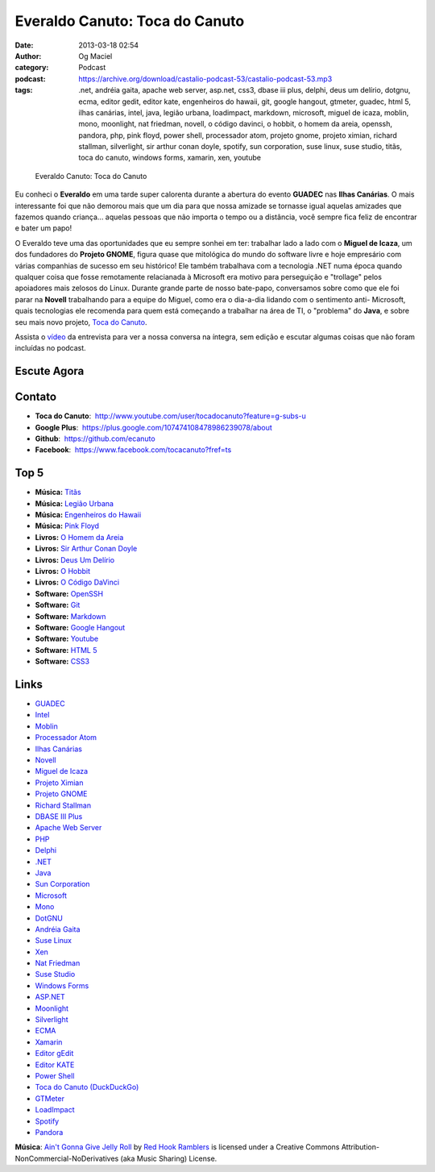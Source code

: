 Everaldo Canuto: Toca do Canuto
###############################
:date: 2013-03-18 02:54
:author: Og Maciel
:category: Podcast
:podcast: https://archive.org/download/castalio-podcast-53/castalio-podcast-53.mp3
:tags: .net, andréia gaita, apache web server, asp.net, css3, dbase iii plus, delphi, deus um delírio, dotgnu, ecma, editor gedit, editor kate, engenheiros do hawaii, git, google hangout, gtmeter, guadec, html 5, ilhas canárias, intel, java, legião urbana, loadimpact, markdown, microsoft, miguel de icaza, moblin, mono, moonlight, nat friedman, novell, o código davinci, o hobbit, o homem da areia, openssh, pandora, php, pink floyd, power shell, processador atom, projeto gnome, projeto ximian, richard stallman, silverlight, sir arthur conan doyle, spotify, sun corporation, suse linux, suse studio, titãs, toca do canuto, windows forms, xamarin, xen, youtube

.. figure:: {filename}/images/everaldocanuto.png
   :alt: Everaldo Canuto: Toca do Canuto
   :figclass: pull-left clear article-figure

   Everaldo Canuto: Toca do Canuto

Eu conheci o **Everaldo** em uma tarde super calorenta durante a
abertura do evento **GUADEC** nas **Ilhas Canárias**. O mais
interessante foi que não demorou mais que um dia para que nossa amizade
se tornasse igual aquelas amizades que fazemos quando criança... aquelas
pessoas que não importa o tempo ou a distância, você sempre fica feliz
de encontrar e bater um papo!

O Everaldo teve uma das oportunidades que eu sempre sonhei em ter: trabalhar
lado a lado com o **Miguel de Icaza**, um dos fundadores do **Projeto GNOME**,
figura quase que mitológica do mundo do software livre e hoje empresário com
várias companhias de sucesso em seu histórico! Ele também trabalhava com
a tecnologia .NET numa época quando qualquer coisa que fosse remotamente
relacianada à Microsoft era motivo para perseguição e "trollage" pelos
apoiadores mais zelosos do Linux.  Durante grande parte de nosso bate-papo,
conversamos sobre como que ele foi parar na **Novell** trabalhando para
a equipe do Miguel, como era o dia-a-dia lidando com o sentimento
anti- Microsoft, quais tecnologias ele recomenda para quem está começando
a trabalhar na área de TI, o "problema" do **Java**, e sobre seu mais novo
projeto, `Toca do Canuto`_.

.. more

Assista o `vídeo`_ da entrevista para ver a nossa conversa na íntegra, sem
edição e escutar algumas coisas que não foram incluídas no podcast.

Escute Agora
------------

.. podcast:: castalio-podcast-53

Contato
-------
-  **Toca do Canuto**:  http://www.youtube.com/user/tocadocanuto?feature=g-subs-u
-  **Google Plus**:  https://plus.google.com/107474108478986239078/about
-  **Github**:  https://github.com/ecanuto
-  **Facebook**:  https://www.facebook.com/tocacanuto?fref=ts

Top 5
-----
-  **Música:** `Titãs`_
-  **Música:** `Legião Urbana`_
-  **Música:** `Engenheiros do Hawaii`_
-  **Música:** `Pink Floyd`_
-  **Livros:** `O Homem da Areia`_
-  **Livros:** `Sir Arthur Conan Doyle`_
-  **Livros:** `Deus Um Delírio`_
-  **Livros:** `O Hobbit`_
-  **Livros:** `O Código DaVinci`_
-  **Software:** `OpenSSH`_
-  **Software:** `Git`_
-  **Software:** `Markdown`_
-  **Software:** `Google Hangout`_
-  **Software:** `Youtube`_
-  **Software:** `HTML 5`_
-  **Software:** `CSS3`_

Links
-----
-  `GUADEC`_
-  `Intel`_
-  `Moblin`_
-  `Processador Atom`_
-  `Ilhas Canárias`_
-  `Novell`_
-  `Miguel de Icaza`_
-  `Projeto Ximian`_
-  `Projeto GNOME`_
-  `Richard Stallman`_
-  `DBASE III Plus`_
-  `Apache Web Server`_
-  `PHP`_
-  `Delphi`_
-  `.NET`_
-  `Java`_
-  `Sun Corporation`_
-  `Microsoft`_
-  `Mono`_
-  `DotGNU`_
-  `Andréia Gaita`_
-  `Suse Linux`_
-  `Xen`_
-  `Nat Friedman`_
-  `Suse Studio`_
-  `Windows Forms`_
-  `ASP.NET`_
-  `Moonlight`_
-  `Silverlight`_
-  `ECMA`_
-  `Xamarin`_
-  `Editor gEdit`_
-  `Editor KATE`_
-  `Power Shell`_
-  `Toca do Canuto (DuckDuckGo)`_
-  `GTMeter`_
-  `LoadImpact`_
-  `Spotify`_
-  `Pandora`_

.. class:: panel-body bg-info

        **Música**: `Ain't Gonna Give Jelly Roll`_ by `Red Hook Ramblers`_ is licensed under a Creative Commons Attribution-NonCommercial-NoDerivatives (aka Music Sharing) License.

.. Footer
.. _Ain't Gonna Give Jelly Roll: http://freemusicarchive.org/music/Red_Hook_Ramblers/Live__WFMU_on_Antique_Phonograph_Music_Program_with_MAC_Feb_8_2011/Red_Hook_Ramblers_-_12_-_Aint_Gonna_Give_Jelly_Roll
.. _Red Hook Ramblers: http://www.redhookramblers.com/
.. _Toca do Canuto: http://www.youtube.com/user/tocadocanuto?feature=g-subs-u
.. _vídeo: http://bit.ly/Z8tFWJ
.. _Titãs: http://www.last.fm/search?q=Titãs
.. _Legião Urbana: http://www.last.fm/search?q=Legião+Urbana
.. _Engenheiros do Hawaii: http://www.last.fm/search?q=Engenheiros+do+Hawaii
.. _Pink Floyd: http://www.last.fm/search?q=Pink+Floyd
.. _O Homem da Areia: http://www.amazon.com/s/ref=nb_sb_noss?url=search-alias%3Dstripbooks&field-keywords=O+Homem+da+Areia
.. _Sir Arthur Conan Doyle: http://www.amazon.com/s/ref=nb_sb_noss?url=search-alias%3Dstripbooks&field-keywords=Sir+Arthur+Conan+Doyle
.. _Deus Um Delírio: http://www.amazon.com/s/ref=nb_sb_noss?url=search-alias%3Dstripbooks&field-keywords=Deus+Um+Delírio
.. _O Hobbit: http://www.amazon.com/s/ref=nb_sb_noss?url=search-alias%3Dstripbooks&field-keywords=O+Hobbit
.. _O Código DaVinci: http://www.amazon.com/s/ref=nb_sb_noss?url=search-alias%3Dstripbooks&field-keywords=O+Código+DaVinci
.. _OpenSSH: https://duckduckgo.com/?q=OpenSSH
.. _Git: https://duckduckgo.com/?q=Git
.. _Markdown: https://duckduckgo.com/?q=Markdown
.. _Google Hangout: https://duckduckgo.com/?q=Google+Hangout
.. _Youtube: https://duckduckgo.com/?q=Youtube
.. _HTML 5: https://duckduckgo.com/?q=HTML+5
.. _CSS3: https://duckduckgo.com/?q=CSS3
.. _GUADEC: https://duckduckgo.com/?q=GUADEC
.. _Intel: https://duckduckgo.com/?q=Intel
.. _Moblin: https://duckduckgo.com/?q=Moblin
.. _Processador Atom: https://duckduckgo.com/?q=Processador+Atom
.. _Ilhas Canárias: https://duckduckgo.com/?q=Ilhas+Canárias
.. _Novell: https://duckduckgo.com/?q=Novell
.. _Miguel de Icaza: https://duckduckgo.com/?q=Miguel+de+Icaza
.. _Projeto Ximian: https://duckduckgo.com/?q=Projeto+Ximian
.. _Projeto GNOME: https://duckduckgo.com/?q=Projeto+GNOME
.. _Richard Stallman: https://duckduckgo.com/?q=Richard+Stallman
.. _DBASE III Plus: https://duckduckgo.com/?q=DBASE+III+Plus
.. _Apache Web Server: https://duckduckgo.com/?q=Apache+Web+Server
.. _PHP: https://duckduckgo.com/?q=PHP
.. _Delphi: https://duckduckgo.com/?q=Delphi
.. _.NET: https://duckduckgo.com/?q=.NET
.. _Java: https://duckduckgo.com/?q=Java
.. _Sun Corporation: https://duckduckgo.com/?q=Sun+Corporation
.. _Microsoft: https://duckduckgo.com/?q=Microsoft
.. _Mono: https://duckduckgo.com/?q=Mono
.. _DotGNU: https://duckduckgo.com/?q=DotGNU
.. _Andréia Gaita: https://duckduckgo.com/?q=Andréia+Gaita
.. _Suse Linux: https://duckduckgo.com/?q=Suse+Linux
.. _Xen: https://duckduckgo.com/?q=Xen
.. _Nat Friedman: https://duckduckgo.com/?q=Nat+Friedman
.. _Suse Studio: https://duckduckgo.com/?q=Suse+Studio
.. _Windows Forms: https://duckduckgo.com/?q=Windows+Forms
.. _ASP.NET: https://duckduckgo.com/?q=ASP.NET
.. _Moonlight: https://duckduckgo.com/?q=Moonlight
.. _Silverlight: https://duckduckgo.com/?q=Silverlight
.. _ECMA: https://duckduckgo.com/?q=ECMA
.. _Xamarin: https://duckduckgo.com/?q=Xamarin
.. _Editor gEdit: https://duckduckgo.com/?q=Editor+gEdit
.. _Editor KATE: https://duckduckgo.com/?q=Editor+KATE
.. _Power Shell: https://duckduckgo.com/?q=Power+Shell
.. _Toca do Canuto (DuckDuckGo): https://duckduckgo.com/?q=Toca+do+Canuto
.. _GTMeter: https://duckduckgo.com/?q=GTMeter
.. _LoadImpact: https://duckduckgo.com/?q=LoadImpact
.. _Spotify: https://duckduckgo.com/?q=Spotify
.. _Pandora: https://duckduckgo.com/?q=Pandora
